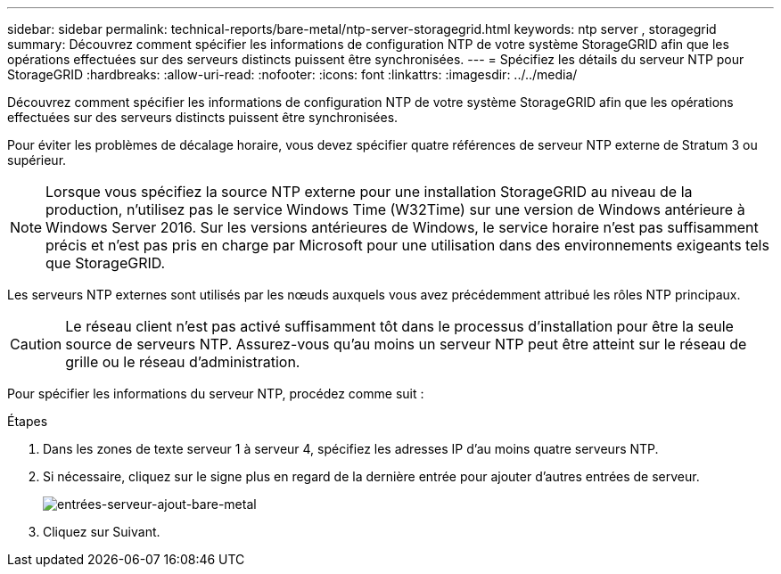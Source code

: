 ---
sidebar: sidebar 
permalink: technical-reports/bare-metal/ntp-server-storagegrid.html 
keywords: ntp server , storagegrid 
summary: Découvrez comment spécifier les informations de configuration NTP de votre système StorageGRID afin que les opérations effectuées sur des serveurs distincts puissent être synchronisées. 
---
= Spécifiez les détails du serveur NTP pour StorageGRID
:hardbreaks:
:allow-uri-read: 
:nofooter: 
:icons: font
:linkattrs: 
:imagesdir: ../../media/


[role="lead"]
Découvrez comment spécifier les informations de configuration NTP de votre système StorageGRID afin que les opérations effectuées sur des serveurs distincts puissent être synchronisées.

Pour éviter les problèmes de décalage horaire, vous devez spécifier quatre références de serveur NTP externe de Stratum 3 ou supérieur.


NOTE: Lorsque vous spécifiez la source NTP externe pour une installation StorageGRID au niveau de la production, n'utilisez pas le service Windows Time (W32Time) sur une version de Windows antérieure à Windows Server 2016. Sur les versions antérieures de Windows, le service horaire n'est pas suffisamment précis et n'est pas pris en charge par Microsoft pour une utilisation dans des environnements exigeants tels que StorageGRID.

Les serveurs NTP externes sont utilisés par les nœuds auxquels vous avez précédemment attribué les rôles NTP principaux.


CAUTION: Le réseau client n'est pas activé suffisamment tôt dans le processus d'installation pour être la seule source de serveurs NTP. Assurez-vous qu'au moins un serveur NTP peut être atteint sur le réseau de grille ou le réseau d'administration.

Pour spécifier les informations du serveur NTP, procédez comme suit :

.Étapes
. Dans les zones de texte serveur 1 à serveur 4, spécifiez les adresses IP d'au moins quatre serveurs NTP.
. Si nécessaire, cliquez sur le signe plus en regard de la dernière entrée pour ajouter d'autres entrées de serveur.
+
image:bare-metal/bare-metal-add-server-entries.png["entrées-serveur-ajout-bare-metal"]

. Cliquez sur Suivant.

